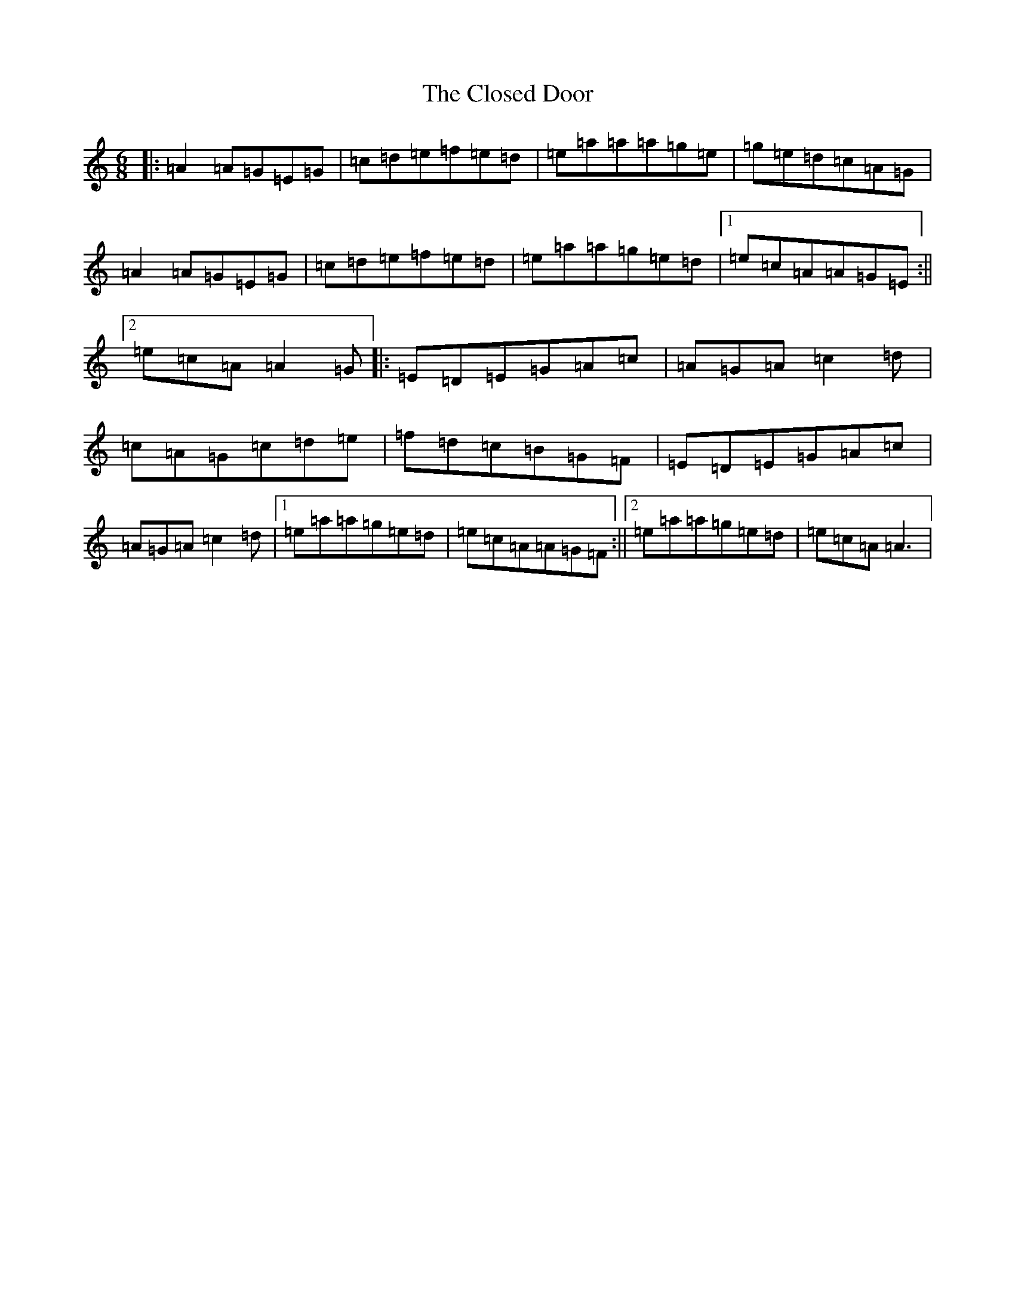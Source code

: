 X: 3836
T: Closed Door, The
S: https://thesession.org/tunes/11856#setting11856
R: jig
M:6/8
L:1/8
K: C Major
|:=A2=A=G=E=G|=c=d=e=f=e=d|=e=a=a=a=g=e|=g=e=d=c=A=G|=A2=A=G=E=G|=c=d=e=f=e=d|=e=a=a=g=e=d|1=e=c=A=A=G=E:||2=e=c=A=A2=G|:=E=D=E=G=A=c|=A=G=A=c2=d|=c=A=G=c=d=e|=f=d=c=B=G=F|=E=D=E=G=A=c|=A=G=A=c2=d|1=e=a=a=g=e=d|=e=c=A=A=G=F:||2=e=a=a=g=e=d|=e=c=A=A3|